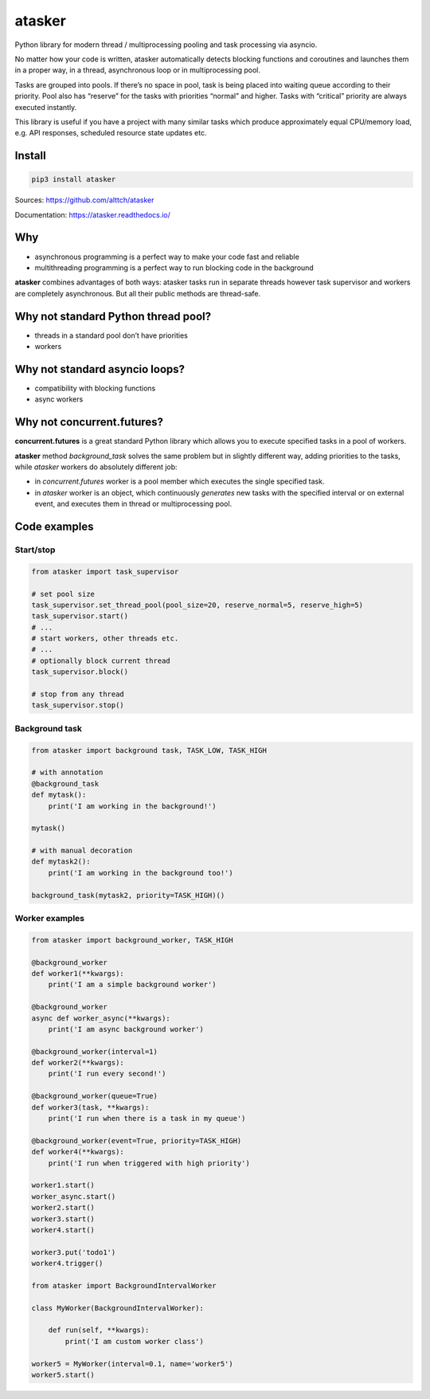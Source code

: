 atasker
=======

Python library for modern thread / multiprocessing pooling and task
processing via asyncio.

No matter how your code is written, atasker automatically detects
blocking functions and coroutines and launches them in a proper way, in
a thread, asynchronous loop or in multiprocessing pool.

Tasks are grouped into pools. If there’s no space in pool, task is being
placed into waiting queue according to their priority. Pool also has
“reserve” for the tasks with priorities “normal” and higher. Tasks with
“critical” priority are always executed instantly.

This library is useful if you have a project with many similar tasks
which produce approximately equal CPU/memory load, e.g. API responses,
scheduled resource state updates etc.

Install
-------

.. code:: bash

   pip3 install atasker

Sources: https://github.com/alttch/atasker

Documentation: https://atasker.readthedocs.io/

Why
---

-  asynchronous programming is a perfect way to make your code fast and
   reliable

-  multithreading programming is a perfect way to run blocking code in
   the background

**atasker** combines advantages of both ways: atasker tasks run in
separate threads however task supervisor and workers are completely
asynchronous. But all their public methods are thread-safe.

Why not standard Python thread pool?
------------------------------------

-  threads in a standard pool don’t have priorities
-  workers

Why not standard asyncio loops?
-------------------------------

-  compatibility with blocking functions
-  async workers

Why not concurrent.futures?
---------------------------

**concurrent.futures** is a great standard Python library which allows
you to execute specified tasks in a pool of workers.

**atasker** method *background_task* solves the same problem but in
slightly different way, adding priorities to the tasks, while *atasker*
workers do absolutely different job:

-  in *concurrent.futures* worker is a pool member which executes the
   single specified task.

-  in *atasker* worker is an object, which continuously *generates* new
   tasks with the specified interval or on external event, and executes
   them in thread or multiprocessing pool.

Code examples
-------------

Start/stop
~~~~~~~~~~

.. code:: python


   from atasker import task_supervisor

   # set pool size
   task_supervisor.set_thread_pool(pool_size=20, reserve_normal=5, reserve_high=5)
   task_supervisor.start()
   # ...
   # start workers, other threads etc.
   # ...
   # optionally block current thread
   task_supervisor.block()

   # stop from any thread
   task_supervisor.stop()

Background task
~~~~~~~~~~~~~~~

.. code:: python

   from atasker import background task, TASK_LOW, TASK_HIGH

   # with annotation
   @background_task
   def mytask():
       print('I am working in the background!')

   mytask()

   # with manual decoration
   def mytask2():
       print('I am working in the background too!')

   background_task(mytask2, priority=TASK_HIGH)()

Worker examples
~~~~~~~~~~~~~~~

.. code:: python

   from atasker import background_worker, TASK_HIGH

   @background_worker
   def worker1(**kwargs):
       print('I am a simple background worker')

   @background_worker
   async def worker_async(**kwargs):
       print('I am async background worker')

   @background_worker(interval=1)
   def worker2(**kwargs):
       print('I run every second!')

   @background_worker(queue=True)
   def worker3(task, **kwargs):
       print('I run when there is a task in my queue')

   @background_worker(event=True, priority=TASK_HIGH)
   def worker4(**kwargs):
       print('I run when triggered with high priority')

   worker1.start()
   worker_async.start()
   worker2.start()
   worker3.start()
   worker4.start()

   worker3.put('todo1')
   worker4.trigger()

   from atasker import BackgroundIntervalWorker

   class MyWorker(BackgroundIntervalWorker):

       def run(self, **kwargs):
           print('I am custom worker class')

   worker5 = MyWorker(interval=0.1, name='worker5')
   worker5.start()
